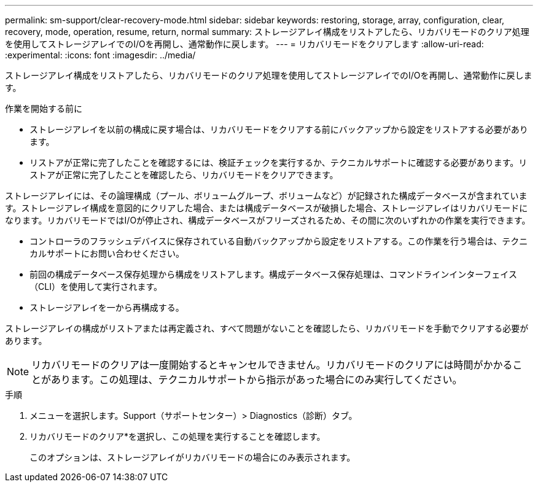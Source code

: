 ---
permalink: sm-support/clear-recovery-mode.html 
sidebar: sidebar 
keywords: restoring, storage, array, configuration, clear, recovery, mode, operation, resume, return, normal 
summary: ストレージアレイ構成をリストアしたら、リカバリモードのクリア処理を使用してストレージアレイでのI/Oを再開し、通常動作に戻します。 
---
= リカバリモードをクリアします
:allow-uri-read: 
:experimental: 
:icons: font
:imagesdir: ../media/


[role="lead"]
ストレージアレイ構成をリストアしたら、リカバリモードのクリア処理を使用してストレージアレイでのI/Oを再開し、通常動作に戻します。

.作業を開始する前に
* ストレージアレイを以前の構成に戻す場合は、リカバリモードをクリアする前にバックアップから設定をリストアする必要があります。
* リストアが正常に完了したことを確認するには、検証チェックを実行するか、テクニカルサポートに確認する必要があります。リストアが正常に完了したことを確認したら、リカバリモードをクリアできます。


ストレージアレイには、その論理構成（プール、ボリュームグループ、ボリュームなど）が記録された構成データベースが含まれています。ストレージアレイ構成を意図的にクリアした場合、または構成データベースが破損した場合、ストレージアレイはリカバリモードになります。リカバリモードではI/Oが停止され、構成データベースがフリーズされるため、その間に次のいずれかの作業を実行できます。

* コントローラのフラッシュデバイスに保存されている自動バックアップから設定をリストアする。この作業を行う場合は、テクニカルサポートにお問い合わせください。
* 前回の構成データベース保存処理から構成をリストアします。構成データベース保存処理は、コマンドラインインターフェイス（CLI）を使用して実行されます。
* ストレージアレイを一から再構成する。


ストレージアレイの構成がリストアまたは再定義され、すべて問題がないことを確認したら、リカバリモードを手動でクリアする必要があります。

[NOTE]
====
リカバリモードのクリアは一度開始するとキャンセルできません。リカバリモードのクリアには時間がかかることがあります。この処理は、テクニカルサポートから指示があった場合にのみ実行してください。

====
.手順
. メニューを選択します。Support（サポートセンター）> Diagnostics（診断）タブ。
. リカバリモードのクリア*を選択し、この処理を実行することを確認します。
+
このオプションは、ストレージアレイがリカバリモードの場合にのみ表示されます。


